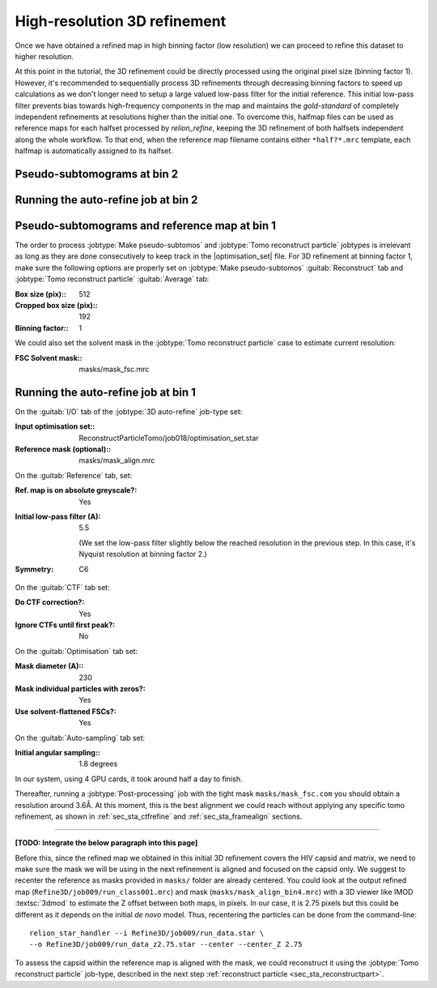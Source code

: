 .. _sec_sta_refine3d:

High-resolution 3D refinement
=============================

Once we have obtained a refined map in high binning factor (low resolution) we can proceed to refine this dataset to higher resolution.

At this point in the tutorial, the 3D refinement could be directly processed using the original pixel size (binning factor 1).
However, it's recommended to sequentially process 3D refinements through decreasing binning factors to speed up calculations as we don't longer need to setup a large valued low-pass filter for the initial reference.
This initial low-pass filter prevents bias towards high-frequency components in the map and maintains the `gold-standard` of completely independent refinements at resolutions higher than the initial one.
To overcome this, halfmap files can be used as reference maps for each halfset processed by `relion_refine`, keeping the 3D refinement of both halfsets independent along the whole workflow.
To that end, when the reference map filename contains either ``*half?*.mrc`` template, each halfmap is automatically assigned to its halfset.


Pseudo-subtomograms at bin 2
----------------------------


Running the auto-refine job at bin 2
-----------------------------------------------

.. _sec_sta_refine3d_subtomo:

Pseudo-subtomograms and reference map at bin 1
----------------------------------------------

The order to process :jobtype:`Make pseudo-subtomos` and :jobtype:`Tomo reconstruct particle` jobtypes is irrelevant as long as they are done consecutively to keep track in the |optimisation_set| file.
For 3D refinement at binning factor 1, make sure the following options are properly set on :jobtype:`Make pseudo-subtomos` :guitab:`Reconstruct` tab and :jobtype:`Tomo reconstruct particle` :guitab:`Average` tab:

:Box size (pix):: 512
:Cropped box size (pix):: 192
:Binning factor:: 1

We could also set the solvent mask in the :jobtype:`Tomo reconstruct particle` case to estimate current resolution:

:FSC Solvent mask:: masks/mask_fsc.mrc


.. _sec_sta_refine3d_refinebin1:

Running the auto-refine job at bin 1
-------------------------------------

On the :guitab:`I/O` tab of the :jobtype:`3D auto-refine` job-type set:

:Input optimisation set:: ReconstructParticleTomo/job018/optimisation_set.star

:Reference mask (optional):: masks/mask_align.mrc

On the :guitab:`Reference` tab, set:

:Ref. map is on absolute greyscale?: Yes

:Initial low-pass filter (A): 5.5

     (We set the low-pass filter slightly below the reached resolution in the previous step. In this case, it's Nyquist resolution at binning factor 2.)

:Symmetry: C6

On the :guitab:`CTF` tab set:

:Do CTF correction?: Yes

:Ignore CTFs until first peak?: No

On the :guitab:`Optimisation` tab set:

:Mask diameter (A):: 230

:Mask individual particles with zeros?: Yes

:Use solvent-flattened FSCs?: Yes

On the :guitab:`Auto-sampling` tab set:

:Initial angular sampling:: 1.8 degrees

In our system, using 4 GPU cards, it took around half a day to finish.

Thereafter, running a :jobtype:`Post-processing` job with the tight mask ``masks/mask_fsc.com`` you should obtain a resolution around 3.6Å. At this moment, this is the best alignment we could reach without applying any specific tomo refinement, as shown in :ref:`sec_sta_ctfrefine` and :ref:`sec_sta_framealign` sections.


-------------------------------


**[TODO: Integrate the below paragraph into this page]**

Before this, since the refined map we obtained in this initial 3D refinement covers the HIV capsid and matrix, we need to make sure the mask we will be using in the next refinement is aligned and focused on the capsid only.
We suggest to recenter the reference as masks provided in ``masks/`` folder are already centered.
You could look at the output refined map (``Refine3D/job009/run_class001.mrc``) and mask (``masks/mask_align_bin4.mrc``) with a 3D viewer like IMOD :textsc:`3dmod` to estimate the Z offset between both maps, in pixels. In our case, it is 2.75 pixels but this could be different as it depends on the initial *de novo* model. Thus, recentering the particles can be done from the command-line:

::

    relion_star_handler --i Refine3D/job009/run_data.star \
    --o Refine3D/job009/run_data_z2.75.star --center --center_Z 2.75


To assess the capsid within the reference map is aligned with the mask, we could reconstruct it using the :jobtype:`Tomo reconstruct particle` job-type, described in the next step :ref:`reconstruct particle <sec_sta_reconstructpart>`.

.. |optimisation_set| replace:: :ref:`optimisation set <sec_sta_optimisation_set>`
